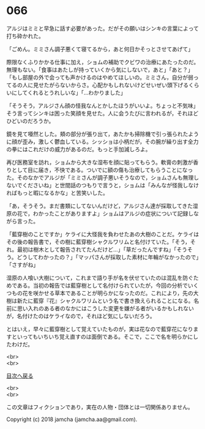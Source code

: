 #+OPTIONS: toc:nil
#+OPTIONS: \n:t

* 066

  アルジはミミと早急に話す必要があった。だがその願いはシンキの言葉によって打ち砕かれた。

  「ごめん。ミミさん調子悪くて寝てるから，あと何日かそっとさせてあげて」

  際限なくふりかかる仕事に加え，ショムの補助でクビワの治療にあたったのだ。無理もない。「食事はあたしが持っていくから気にしないで，あと」「あと？」「もし部屋の外で会っても声かけるのはやめてほしいの。ミミさん，自分が弱ってるの人に見せたがらないからさ。心配かもしれないけどせいぜい頭下げるくらいにしてくれるとうれしいな」「…わかりました」

  「そうそう，アルジさん顔の怪我なんとかしたほうがいいよ。ちょっと不気味」そう言ってシンキは困った笑顔を見せた。人に会うたびに言われるが，それほどひどいのだろうか。

  鏡を見て唖然とした。頬の部分が張り出て，あたかも掃除機で引っ張られたように顔が歪み，激しく鬱血している。シッショは小柄だが，その腕が繰り出す全力の拳にはこれだけの威力があるのだ。もっと手加減しろよ。

  再び医務室を訪れ，ショムから大きな湿布を顔に貼ってもらう。軟膏の刺激が香りとして目に届き，不快である。ついでに額の傷も治療してもらうことになった。そのなかでアルジが「ミミさんが調子悪いそうなので，ショムさんも無理しないでくださいね」と世間話のつもりで言うと，ショムは「みんなが怪我しなければもっと暇になるかな」と苦笑いした。

  「あ，そうそう。まだ書類にしてないんだけど，アルジさん達が採取してきた湿原の花で，わかったことがありますよ」ショムはアルジの症状について記録しながら言った。

  「藍穿樹のことですか」ケライに大怪我を負わせたあの大樹のことだ。ケライはその後の報告書で，その樹に藍穿樹シャクルワリムと名付けていた。「そう，それ。最初は樹木として報告されてたんだけど…」「草だったんですね」「そうそう。どうしてわかったの？」「マッパさんが採取した素材に年輪がなかったので」「さすがね」

  湿原の人喰い大樹について，これまで語り手が名を伏せていたのは混乱を防ぐためである。当初の報告では藍穿樹として名付けられていたが，今回の分析でいくつもの花を咲かせる草本であることが明らかになったのだ。これにより，先の大樹は新たに藍穿『花』シャクルワリムという名で書き換えられることになる。名前に思い入れのある者のなかにはこうした変更を嫌がる者がいるかもしれないが，名付けたのはケライなので，それほど気にしないだろう。

  とはいえ，早々に藍穿樹として覚えていたものが，実は花なので藍穿花になりますといってもいちいち覚え直すのは面倒である。そこで，ここで名を明らかにしたわけだ。

  <br>
  <br>
  
  [[https://github.com/jamcha-aa/OblivionReports/blob/master/README.md][目次へ戻る]]
  
  <br>
  <br>

  この文章はフィクションであり，実在の人物・団体とは一切関係ありません。

  Copyright (c) 2018 jamcha (jamcha.aa@gmail.com).

  [[http://creativecommons.org/licenses/by-nc-sa/4.0/deed][file:http://i.creativecommons.org/l/by-nc-sa/4.0/88x31.png]]

